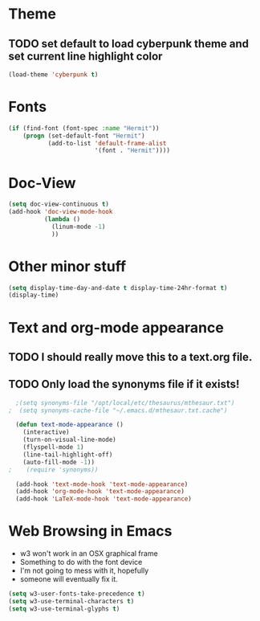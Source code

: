 * Theme
** TODO set default to load cyberpunk theme and set current line highlight color
#+BEGIN_SRC emacs-lisp
  (load-theme 'cyberpunk t)
#+END_SRC
* Fonts
#+BEGIN_SRC emacs-lisp
  (if (find-font (font-spec :name "Hermit"))
      (progn (set-default-font "Hermit")
             (add-to-list 'default-frame-alist
                          '(font . "Hermit"))))
#+END_SRC
* Doc-View
#+BEGIN_SRC emacs-lisp
  (setq doc-view-continuous t)
  (add-hook 'doc-view-mode-hook
            (lambda ()
              (linum-mode -1)
              ))
#+END_SRC
* Other minor stuff
#+BEGIN_SRC emacs-lisp
	(setq display-time-day-and-date t display-time-24hr-format t)
	(display-time)
#+END_SRC
* Text and org-mode appearance
** TODO I should really move this to a text.org file.
** TODO Only load the synonyms file if it exists!
#+BEGIN_SRC emacs-lisp
    ;(setq synonyms-file "/opt/local/etc/thesaurus/mthesaur.txt")
  ;  (setq synonyms-cache-file "~/.emacs.d/mthesaur.txt.cache")

    (defun text-mode-appearance ()
      (interactive)
      (turn-on-visual-line-mode)
      (flyspell-mode 1)
      (line-tail-highlight-off)
      (auto-fill-mode -1))
  ;    (require 'synonyms))

    (add-hook 'text-mode-hook 'text-mode-appearance)
    (add-hook 'org-mode-hook 'text-mode-appearance)
    (add-hook 'LaTeX-mode-hook 'text-mode-appearance)
#+END_SRC
* Web Browsing in Emacs
- w3 won't work in an OSX graphical frame
- Something to do with the font device
- I'm not going to mess with it, hopefully
- someone will eventually fix it.
#+BEGIN_SRC emacs-lisp
  (setq w3-user-fonts-take-precedence t)
  (setq w3-use-terminal-characters t)
  (setq w3-use-terminal-glyphs t)
#+END_SRC
